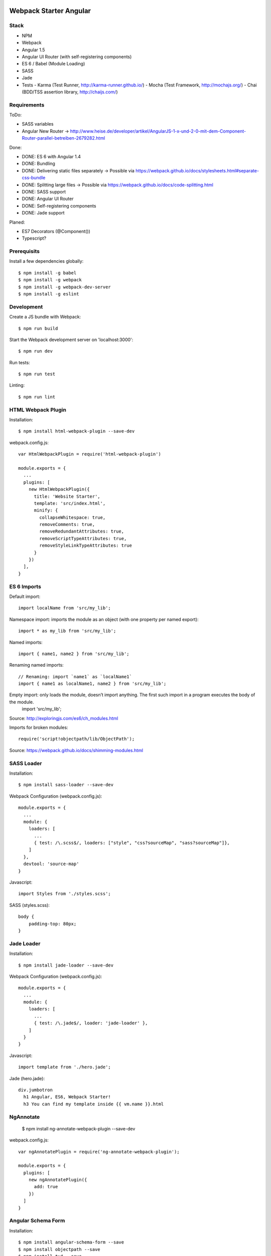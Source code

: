 .. image:: https://travis-ci.org/kitconcept/webpack-starter-angular.svg?branch=master
    :target: https://travis-ci.org/kitconcept/webpack-starter-angular


Webpack Starter Angular
=======================

Stack
-----

- NPM
- Webpack
- Angular 1.5
- Angular UI Router (with self-registering components)
- ES 6 / Babel (Module Loading)
- SASS
- Jade
- Tests
  - Karma (Test Runner, http://karma-runner.github.io/)
  - Mocha (Test Framework, http://mochajs.org/)
  - Chai (BDD/TSS assertion library, http://chaijs.com/)


Requirements
------------

ToDo:

- SASS variables
- Angular New Router -> http://www.heise.de/developer/artikel/AngularJS-1-x-und-2-0-mit-dem-Component-Router-parallel-betreiben-2679282.html

Done:

- DONE: ES 6 with Angular 1.4
- DONE: Bundling
- DONE: Delivering static files separately -> Possible via https://webpack.github.io/docs/stylesheets.html#separate-css-bundle
- DONE: Splitting large files -> Possible via https://webpack.github.io/docs/code-splitting.html
- DONE: SASS support
- DONE: Angular UI Router
- DONE: Self-registering components
- DONE: Jade support

Planed:

- ES7 Decorators (@Component())
- Typescript?


Prerequisits
------------

Install a few dependencies globally::

  $ npm install -g babel
  $ npm install -g webpack
  $ npm install -g webpack-dev-server
  $ npm install -g eslint


Development
-----------

Create a JS bundle with Webpack::

  $ npm run build

Start the Webpack development server on 'localhost:3000'::

  $ npm run dev

Run tests::

  $ npm run test

Linting::

  $ npm run lint


HTML Webpack Plugin
-------------------

Installation::

  $ npm install html-webpack-plugin --save-dev

webpack.config.js::

  var HtmlWebpackPlugin = require('html-webpack-plugin')

  module.exports = {
    ...
    plugins: [
      new HtmlWebpackPlugin({
        title: 'Website Starter',
        template: 'src/index.html',
        minify: {
          collapseWhitespace: true,
          removeComments: true,
          removeRedundantAttributes: true,
          removeScriptTypeAttributes: true,
          removeStyleLinkTypeAttributes: true
        }
      })
    ],
  }


ES 6 Imports
------------

Default import::

  import localName from 'src/my_lib';

Namespace import: imports the module as an object (with one property per named export)::

  import * as my_lib from 'src/my_lib';

Named imports::

  import { name1, name2 } from 'src/my_lib';

Renaming named imports::

  // Renaming: import `name1` as `localName1`
  import { name1 as localName1, name2 } from 'src/my_lib';
Empty import: only loads the module, doesn’t import anything. The first such import in a program executes the body of the module.
  import 'src/my_lib';

Source: http://exploringjs.com/es6/ch_modules.html

Imports for broken modules::

  require('script!objectpath/lib/ObjectPath');

Source: https://webpack.github.io/docs/shimming-modules.html


SASS Loader
-----------

Installation::

  $ npm install sass-loader --save-dev

Webpack Configuration (webpack.config.js)::

  module.exports = {
    ...
    module: {
      loaders: [
        ...
        { test: /\.scss$/, loaders: ["style", "css?sourceMap", "sass?sourceMap"]},
      ]
    },
    devtool: 'source-map'
  }

Javascript::

  import Styles from './styles.scss';

SASS (styles.scss)::

  body {
      padding-top: 80px;
  }


Jade Loader
-----------

Installation::

  $ npm install jade-loader --save-dev

Webpack Configuration (webpack.config.js)::

  module.exports = {
    ...
    module: {
      loaders: [
        ...
        { test: /\.jade$/, loader: 'jade-loader' },
      ]
    }
  }

Javascript::

  import template from './hero.jade';

Jade (hero.jade)::

  div.jumbotron
    h1 Angular, ES6, Webpack Starter!
    h3 You can find my template inside {{ vm.name }}.html

NgAnnotate
----------

  $ npm install ng-annotate-webpack-plugin --save-dev

webpack.config.js::

  var ngAnnotatePlugin = require('ng-annotate-webpack-plugin');

  module.exports = {
    plugins: [
      new ngAnnotatePlugin({
        add: true
      })
    ]
  }


Angular Schema Form
-------------------

Installation::

  $ npm install angular-schema-form --save
  $ npm install objectpath --save
  $ npm install tv4 --save
  $ npm install angular-sanitize --save

Javascript::

  import 'angular-sanitize';
  require('script!tv4/tv4.js');
  require('script!objectpath/lib/ObjectPath');
  require('script!angular-schema-form/dist/schema-form');
  require('script!angular-schema-form/dist/bootstrap-decorator');

  let contactFormModule = angular.module('contactForm', [
    uiRouter
  ])

  ...

Controller::

  class ContactFormController {
    constructor() {
      this.name = 'Contact Us';
      this.model = {};
      this.schema = {
        type: 'object',
        properties: {
          name: { type: 'string', minLength: 2, title: 'Name', description: 'Name or alias' },
          title: {
            type: 'string',
            enum: ['dr','jr','sir','mrs','mr','NaN','dj']
          }
        },
        'required': [
          'name'
        ]
      };
      this.form = [
        '*',
        {
          type: 'submit',
          title: 'Save'
        }
      ];
    }
  }

  export default ContactFormController;


Service
-------

...

Travis CI
---------

- Enable Travis for repository

.travis.yml::

  language: node_js
  node_js:
  - 4.2.1
  cache:
    directories:
      - node_modules
  before_install:
    - export CHROME_BIN=chromium-browser
    - export DISPLAY=:99.0
    - sh -e /etc/init.d/xvfb start
  install:
  - npm install -g babel
  - npm install -g webpack
  - npm install -g webpack-dev-server
  - npm install -g eslint
  - npm install
  script:
  - npm run test
  notifications:
    email:
    - stollenwerk@kitconcept.com

webpack.config.js::

  ...

ESLint
------

Installation::

  $ npm install eslint -g

Sublime Text 3 Installation:

https://github.com/roadhump/SublimeLinter-eslint

Sources
-------

- Webpack: https://github.com/faassen/bundle_example
- Angular: https://github.com/angular-class/NG6-starter
- Angular: http://angular-tips.com/blog/2015/06/using-angular-1-dot-x-with-es6-and-webpack/
- Webpack and Babel6: https://github.com/rauschma/webpack-babel-demo

